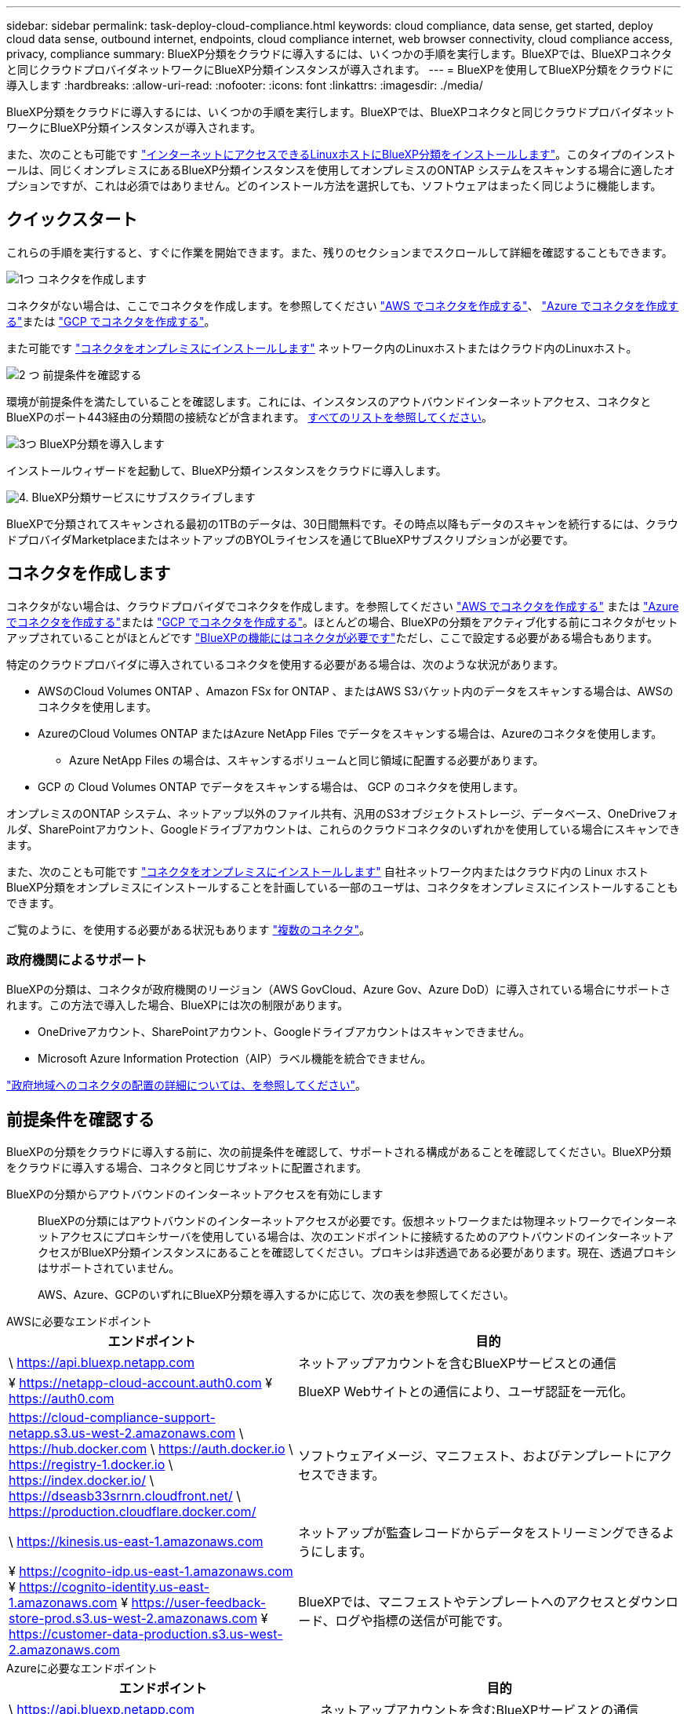 ---
sidebar: sidebar 
permalink: task-deploy-cloud-compliance.html 
keywords: cloud compliance, data sense, get started, deploy cloud data sense, outbound internet, endpoints, cloud compliance internet, web browser connectivity, cloud compliance access, privacy, compliance 
summary: BlueXP分類をクラウドに導入するには、いくつかの手順を実行します。BlueXPでは、BlueXPコネクタと同じクラウドプロバイダネットワークにBlueXP分類インスタンスが導入されます。 
---
= BlueXPを使用してBlueXP分類をクラウドに導入します
:hardbreaks:
:allow-uri-read: 
:nofooter: 
:icons: font
:linkattrs: 
:imagesdir: ./media/


[role="lead"]
BlueXP分類をクラウドに導入するには、いくつかの手順を実行します。BlueXPでは、BlueXPコネクタと同じクラウドプロバイダネットワークにBlueXP分類インスタンスが導入されます。

また、次のことも可能です link:task-deploy-compliance-onprem.html["インターネットにアクセスできるLinuxホストにBlueXP分類をインストールします"]。このタイプのインストールは、同じくオンプレミスにあるBlueXP分類インスタンスを使用してオンプレミスのONTAP システムをスキャンする場合に適したオプションですが、これは必須ではありません。どのインストール方法を選択しても、ソフトウェアはまったく同じように機能します。



== クイックスタート

これらの手順を実行すると、すぐに作業を開始できます。また、残りのセクションまでスクロールして詳細を確認することもできます。

.image:https://raw.githubusercontent.com/NetAppDocs/common/main/media/number-1.png["1つ"] コネクタを作成します
[role="quick-margin-para"]
コネクタがない場合は、ここでコネクタを作成します。を参照してください https://docs.netapp.com/us-en/bluexp-setup-admin/task-quick-start-connector-aws.html["AWS でコネクタを作成する"^]、 https://docs.netapp.com/us-en/bluexp-setup-admin/task-quick-start-connector-azure.html["Azure でコネクタを作成する"^]または https://docs.netapp.com/us-en/bluexp-setup-admin/task-quick-start-connector-google.html["GCP でコネクタを作成する"^]。

[role="quick-margin-para"]
また可能です https://docs.netapp.com/us-en/bluexp-setup-admin/task-quick-start-connector-on-prem.html["コネクタをオンプレミスにインストールします"^] ネットワーク内のLinuxホストまたはクラウド内のLinuxホスト。

.image:https://raw.githubusercontent.com/NetAppDocs/common/main/media/number-2.png["2 つ"] 前提条件を確認する
[role="quick-margin-para"]
環境が前提条件を満たしていることを確認します。これには、インスタンスのアウトバウンドインターネットアクセス、コネクタとBlueXPのポート443経由の分類間の接続などが含まれます。 <<前提条件を確認する,すべてのリストを参照してください>>。

.image:https://raw.githubusercontent.com/NetAppDocs/common/main/media/number-3.png["3つ"] BlueXP分類を導入します
[role="quick-margin-para"]
インストールウィザードを起動して、BlueXP分類インスタンスをクラウドに導入します。

.image:https://raw.githubusercontent.com/NetAppDocs/common/main/media/number-4.png["4."] BlueXP分類サービスにサブスクライブします
[role="quick-margin-para"]
BlueXPで分類されてスキャンされる最初の1TBのデータは、30日間無料です。その時点以降もデータのスキャンを続行するには、クラウドプロバイダMarketplaceまたはネットアップのBYOLライセンスを通じてBlueXPサブスクリプションが必要です。



== コネクタを作成します

コネクタがない場合は、クラウドプロバイダでコネクタを作成します。を参照してください https://docs.netapp.com/us-en/bluexp-setup-admin/task-quick-start-connector-aws.html["AWS でコネクタを作成する"^] または https://docs.netapp.com/us-en/bluexp-setup-admin/task-quick-start-connector-azure.html["Azure でコネクタを作成する"^]または https://docs.netapp.com/us-en/bluexp-setup-admin/task-quick-start-connector-google.html["GCP でコネクタを作成する"^]。ほとんどの場合、BlueXPの分類をアクティブ化する前にコネクタがセットアップされていることがほとんどです https://docs.netapp.com/us-en/bluexp-setup-admin/concept-connectors.html#when-a-connector-is-required["BlueXPの機能にはコネクタが必要です"]ただし、ここで設定する必要がある場合もあります。

特定のクラウドプロバイダに導入されているコネクタを使用する必要がある場合は、次のような状況があります。

* AWSのCloud Volumes ONTAP 、Amazon FSx for ONTAP 、またはAWS S3バケット内のデータをスキャンする場合は、AWSのコネクタを使用します。
* AzureのCloud Volumes ONTAP またはAzure NetApp Files でデータをスキャンする場合は、Azureのコネクタを使用します。
+
** Azure NetApp Files の場合は、スキャンするボリュームと同じ領域に配置する必要があります。


* GCP の Cloud Volumes ONTAP でデータをスキャンする場合は、 GCP のコネクタを使用します。


オンプレミスのONTAP システム、ネットアップ以外のファイル共有、汎用のS3オブジェクトストレージ、データベース、OneDriveフォルダ、SharePointアカウント、Googleドライブアカウントは、これらのクラウドコネクタのいずれかを使用している場合にスキャンできます。

また、次のことも可能です https://docs.netapp.com/us-en/bluexp-setup-admin/task-quick-start-connector-on-prem.html["コネクタをオンプレミスにインストールします"^] 自社ネットワーク内またはクラウド内の Linux ホストBlueXP分類をオンプレミスにインストールすることを計画している一部のユーザは、コネクタをオンプレミスにインストールすることもできます。

ご覧のように、を使用する必要がある状況もあります https://docs.netapp.com/us-en/bluexp-setup-admin/concept-connectors.html#multiple-connectors["複数のコネクタ"]。



=== 政府機関によるサポート

BlueXPの分類は、コネクタが政府機関のリージョン（AWS GovCloud、Azure Gov、Azure DoD）に導入されている場合にサポートされます。この方法で導入した場合、BlueXPには次の制限があります。

* OneDriveアカウント、SharePointアカウント、Googleドライブアカウントはスキャンできません。
* Microsoft Azure Information Protection（AIP）ラベル機能を統合できません。


https://docs.netapp.com/us-en/bluexp-setup-admin/task-install-restricted-mode.html["政府地域へのコネクタの配置の詳細については、を参照してください"^]。



== 前提条件を確認する

BlueXPの分類をクラウドに導入する前に、次の前提条件を確認して、サポートされる構成があることを確認してください。BlueXP分類をクラウドに導入する場合、コネクタと同じサブネットに配置されます。

BlueXPの分類からアウトバウンドのインターネットアクセスを有効にします:: BlueXPの分類にはアウトバウンドのインターネットアクセスが必要です。仮想ネットワークまたは物理ネットワークでインターネットアクセスにプロキシサーバを使用している場合は、次のエンドポイントに接続するためのアウトバウンドのインターネットアクセスがBlueXP分類インスタンスにあることを確認してください。プロキシは非透過である必要があります。現在、透過プロキシはサポートされていません。
+
--
AWS、Azure、GCPのいずれにBlueXP分類を導入するかに応じて、次の表を参照してください。

--


[role="tabbed-block"]
====
.AWSに必要なエンドポイント
--
[cols="43,57"]
|===
| エンドポイント | 目的 


| \ https://api.bluexp.netapp.com | ネットアップアカウントを含むBlueXPサービスとの通信 


| ¥ https://netapp-cloud-account.auth0.com ¥ https://auth0.com | BlueXP Webサイトとの通信により、ユーザ認証を一元化。 


| https://cloud-compliance-support-netapp.s3.us-west-2.amazonaws.com \ https://hub.docker.com \ https://auth.docker.io \ https://registry-1.docker.io \ https://index.docker.io/ \ https://dseasb33srnrn.cloudfront.net/ \ https://production.cloudflare.docker.com/ | ソフトウェアイメージ、マニフェスト、およびテンプレートにアクセスできます。 


| \ https://kinesis.us-east-1.amazonaws.com | ネットアップが監査レコードからデータをストリーミングできるようにします。 


| ¥ https://cognito-idp.us-east-1.amazonaws.com ¥ https://cognito-identity.us-east-1.amazonaws.com ¥ https://user-feedback-store-prod.s3.us-west-2.amazonaws.com ¥ https://customer-data-production.s3.us-west-2.amazonaws.com | BlueXPでは、マニフェストやテンプレートへのアクセスとダウンロード、ログや指標の送信が可能です。 
|===
--
.Azureに必要なエンドポイント
--
[cols="43,57"]
|===
| エンドポイント | 目的 


| \ https://api.bluexp.netapp.com | ネットアップアカウントを含むBlueXPサービスとの通信 


| ¥ https://netapp-cloud-account.auth0.com ¥ https://auth0.com | BlueXP Webサイトとの通信により、ユーザ認証を一元化。 


| https://support.compliance.api.bluexp.netapp.com/\ https://hub.docker.com \ https://auth.docker.io \ https://registry-1.docker.io \ https://index.docker.io/\ https://dseasb33srnrn.cloudfront.net/\ https://production.cloudflare.docker.com/ | ソフトウェアイメージ、マニフェスト、テンプレートへのアクセス、およびログとメトリックの送信を提供します。 


| \ https://support.compliance.api.bluexp.netapp.com/ | ネットアップが監査レコードからデータをストリーミングできるようにします。 
|===
--
.GCPに必要なエンドポイント
--
[cols="43,57"]
|===
| エンドポイント | 目的 


| \ https://api.bluexp.netapp.com | ネットアップアカウントを含むBlueXPサービスとの通信 


| ¥ https://netapp-cloud-account.auth0.com ¥ https://auth0.com | BlueXP Webサイトとの通信により、ユーザ認証を一元化。 


| https://support.compliance.api.bluexp.netapp.com/\ https://hub.docker.com \ https://auth.docker.io \ https://registry-1.docker.io \ https://index.docker.io/\ https://dseasb33srnrn.cloudfront.net/\ https://production.cloudflare.docker.com/ | ソフトウェアイメージ、マニフェスト、テンプレートへのアクセス、およびログとメトリックの送信を提供します。 


| \ https://support.compliance.api.bluexp.netapp.com/ | ネットアップが監査レコードからデータをストリーミングできるようにします。 
|===
--
====
BlueXPに必要な権限があることを確認します:: BlueXPにリソースを導入し、BlueXP分類インスタンスのセキュリティグループを作成する権限があることを確認します。BlueXPの最新の権限は、で確認できます https://docs.netapp.com/us-en/bluexp-setup-admin/reference-permissions.html["ネットアップが提供するポリシー"^]。
BlueXPコネクタからBlueXP分類にアクセスできることを確認します:: コネクタとBlueXP分類インスタンスが接続されていることを確認します。コネクタのセキュリティグループで、ポート443を介したBlueXP分類インスタンスとの間のインバウンドおよびアウトバウンドトラフィックを許可する必要があります。この接続により、BlueXP分類インスタンスを導入し、[Compliance]タブと[Governance]タブに情報を表示できます。BlueXPの分類は、AWSとAzureの政府機関のリージョンでサポートされます。
+
--
AWSおよびAWS GovCloud環境では、追加のインバウンドおよびアウトバウンドのセキュリティグループルールが必要です。を参照してください https://docs.netapp.com/us-en/bluexp-setup-admin/reference-ports-aws.html["AWS のコネクタのルール"^] を参照してください。

AzureおよびAzure Government環境には、追加のインバウンドおよびアウトバウンドのセキュリティグループルールが必要です。を参照してください https://docs.netapp.com/us-en/bluexp-setup-admin/reference-ports-azure.html["Azure のコネクタのルール"^] を参照してください。

--
BlueXPの分類を継続して実行できることを確認します:: データを継続的にスキャンするには、BlueXP分類インスタンスを引き続き使用する必要があります。
WebブラウザからBlueXPに接続できることを確認します:: BlueXPの分類を有効にしたら、ユーザがBlueXPの分類インスタンスに接続されているホストからBlueXPインターフェイスにアクセスできるようにします。
+
--
BlueXP分類インスタンスでは、プライベートIPアドレスを使用して、インデックス化されたデータにインターネットからアクセスできないようにします。そのため、BlueXPへのアクセスに使用するWebブラウザには、そのプライベートIPアドレスへの接続が必要です。この接続は、クラウドプロバイダへの直接接続（VPNなど）から行うことも、BlueXP分類インスタンスと同じネットワーク内のホストから行うこともできます。

--
vCPU の制限を確認してください:: クラウドプロバイダのvCPU制限で、必要な数のコアを含むインスタンスの導入が許可されていることを確認してください。BlueXPを実行している地域の関連するインスタンスファミリのvCPU制限を確認する必要があります。 link:concept-cloud-compliance.html#the-bluexp-classification-instance["必要なインスタンスタイプを参照してください"]。
+
--
vCPU の制限の詳細については、次のリンクを参照してください。

* https://docs.aws.amazon.com/AWSEC2/latest/UserGuide/ec2-resource-limits.html["AWS のドキュメント： Amazon EC2 サービスクォータ"^]
* https://docs.microsoft.com/en-us/azure/virtual-machines/linux/quotas["Azure のドキュメント：「仮想マシンの vCPU クォータ"^]
* https://cloud.google.com/compute/quotas["Google Cloud のドキュメント：リソースクォータ"^]


CPUとRAMの数が少ないAWSクラウド環境のインスタンスにBlueXP分類を導入できますが、これらのシステムの使用には制限があります。を参照してください link:concept-cloud-compliance.html#using-a-smaller-instance-type["小さいインスタンスタイプを使用しています"] を参照してください。

--




== BlueXPの分類機能をクラウドに導入します

BlueXP分類のインスタンスをクラウドに導入するには、次の手順を実行します。コネクタはインスタンスをクラウドに導入し、そのインスタンスにBlueXP分類ソフトウェアをインストールします。

AWS環境でBlueXPコネクタからBlueXPの分類を導入する場合は、デフォルトのインスタンスサイズを選択するか、2つの小さいインスタンスタイプから選択できます。 link:concept-cloud-compliance.html#using-a-smaller-instance-type["使用可能なインスタンスタイプと制限事項を参照してください"]。デフォルトのインスタンスタイプを使用できない地域では、BlueXPの分類はで実行されます link:reference-instance-types.html["代替インスタンスタイプ"]。

[role="tabbed-block"]
====
.AWSに導入
--
.手順
. BlueXPの左ナビゲーションメニューで、* Governance > Classification *をクリックします。
+
image:screenshot_cloud_compliance_deploy_start.png["BlueXP分類をアクティブ化するボタンを選択するスクリーンショット。"]

. [ データセンスを活動化（ Activate Data sense ） ] をクリックし
. [_Installation_]ページで、*[Deploy]>[Deploy]*をクリックして「Large」インスタンスサイズを使用し、クラウド導入ウィザードを開始します。
. 導入手順が完了すると、ウィザードに進捗状況が表示されます。問題が発生した場合は、停止して入力を求められます。
+
image:screenshot_cloud_compliance_wizard_start.png["新しいインスタンスを導入するためのBlueXP分類ウィザードのスクリーンショット。"]

. インスタンスが導入され、BlueXP分類がインストールされたら、*[構成に進む]*をクリックして_Configuration_pageに移動します。


--
.Azureへの導入
--
.手順
. BlueXPの左ナビゲーションメニューで、* Governance > Classification *をクリックします。
. [ データセンスを活動化（ Activate Data sense ） ] をクリックし
+
image:screenshot_cloud_compliance_deploy_start.png["BlueXP分類をアクティブ化するボタンを選択するスクリーンショット。"]

. [* Deploy*]をクリックして、クラウド導入ウィザードを開始します。
+
image:screenshot_cloud_compliance_deploy_cloud.png["BlueXP分類をクラウドに導入するためのボタンを選択したスクリーンショット。"]

. 導入手順が完了すると、ウィザードに進捗状況が表示されます。問題が発生した場合は、停止して入力を求められます。
+
image:screenshot_cloud_compliance_wizard_start.png["新しいインスタンスを導入するためのBlueXP分類ウィザードのスクリーンショット。"]

. インスタンスが導入され、BlueXP分類がインストールされたら、*[構成に進む]*をクリックして_Configuration_pageに移動します。


--
.Google Cloudに導入
--
.手順
. BlueXPの左ナビゲーションメニューで、* Governance > Classification *をクリックします。
. [ データセンスを活動化（ Activate Data sense ） ] をクリックし
+
image:screenshot_cloud_compliance_deploy_start.png["BlueXP分類をアクティブ化するボタンを選択するスクリーンショット。"]

. [* Deploy*]をクリックして、クラウド導入ウィザードを開始します。
+
image:screenshot_cloud_compliance_deploy_cloud.png["BlueXP分類をクラウドに導入するためのボタンを選択したスクリーンショット。"]

. 導入手順が完了すると、ウィザードに進捗状況が表示されます。問題が発生した場合は、停止して入力を求められます。
+
image:screenshot_cloud_compliance_wizard_start.png["新しいインスタンスを導入するためのBlueXP分類ウィザードのスクリーンショット。"]

. インスタンスが導入され、BlueXP分類がインストールされたら、*[構成に進む]*をクリックして_Configuration_pageに移動します。


--
====
.結果
BlueXPは、BlueXP分類インスタンスをクラウドプロバイダに導入します。

インスタンスがインターネットに接続されていれば、BlueXP ConnectorとBlueXP分類ソフトウェアのアップグレードは自動で実行されます。

.次のステップ
設定ページで、スキャンするデータソースを選択できます。

また可能です link:task-licensing-datasense.html["BlueXP分類用のライセンスをセットアップ"] 現時点では、30日間の無料トライアルが終了するまで、料金はかかりません。
